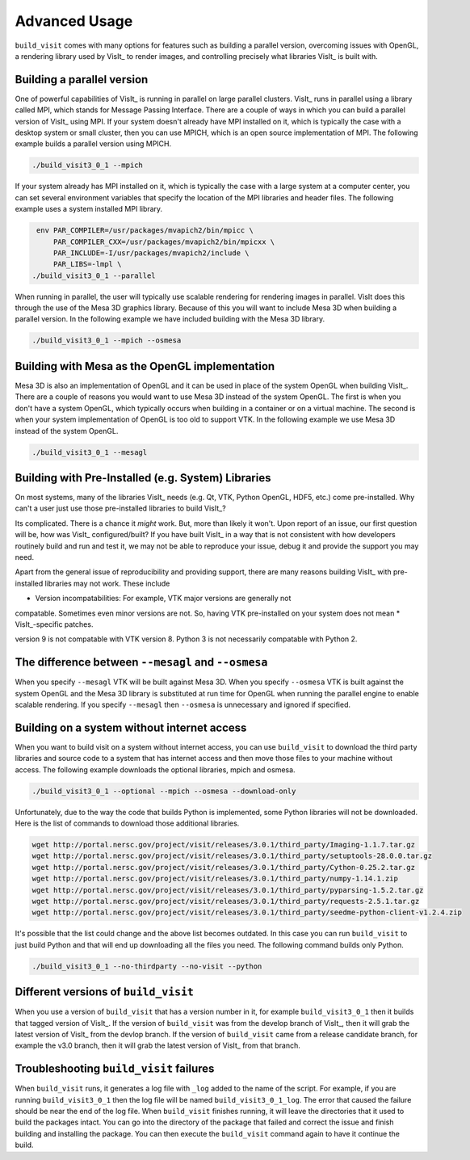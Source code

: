 .. _Advanced Usage:

Advanced Usage
--------------

``build_visit`` comes with many options for features such as building a
parallel version, overcoming issues with OpenGL, a rendering library used
by VisIt_ to render images, and controlling precisely what libraries
VisIt_ is built with.

Building a parallel version
~~~~~~~~~~~~~~~~~~~~~~~~~~~

One of powerful capabilities of VisIt_ is running in parallel on large
parallel clusters. VisIt_ runs in parallel using a library called MPI, which
stands for Message Passing Interface. There are a couple of ways in which you
can build a parallel version of VisIt_ using MPI. If your system doesn't
already have MPI installed on it, which is typically the case with a desktop
system or small cluster, then you can use MPICH, which is an open source
implementation of MPI. The following example builds a parallel version using
MPICH.

.. code:: bash

  ./build_visit3_0_1 --mpich

If your system already has MPI installed on it, which is typically the case
with a large system at a computer center, you can set several environment
variables that specify the location of the MPI libraries and header files.
The following example uses a system installed MPI library.

.. code:: bash

   env PAR_COMPILER=/usr/packages/mvapich2/bin/mpicc \
       PAR_COMPILER_CXX=/usr/packages/mvapich2/bin/mpicxx \
       PAR_INCLUDE=-I/usr/packages/mvapich2/include \
       PAR_LIBS=-lmpl \
  ./build_visit3_0_1 --parallel

When running in parallel, the user will typically use scalable rendering for
rendering images in parallel. VisIt does this through the use of the Mesa 3D
graphics library. Because of this you will want to include Mesa 3D when
building a parallel version. In the following example we have included
building with the Mesa 3D library.

.. code:: bash

  ./build_visit3_0_1 --mpich --osmesa

Building with Mesa as the OpenGL implementation
~~~~~~~~~~~~~~~~~~~~~~~~~~~~~~~~~~~~~~~~~~~~~~~

Mesa 3D is also an implementation of OpenGL and it can be used in place of
the system OpenGL when building VisIt_. There are a couple of reasons you
would want to use Mesa 3D instead of the system OpenGL. The first is when you
don't have a system OpenGL, which typically occurs when building in a container
or on a virtual machine. The second is when your system implementation of
OpenGL is too old to support VTK. In the following example we use Mesa 3D
instead of the system OpenGL.

.. code:: bash

  ./build_visit3_0_1 --mesagl

Building with Pre-Installed (e.g. System) Libraries
~~~~~~~~~~~~~~~~~~~~~~~~~~~~~~~~~~~~~~~~~~~~~~~~~~~

On most systems, many of the libraries VisIt_ needs (e.g. Qt, VTK, Python
OpenGL, HDF5, etc.) come pre-installed. Why can't a user just use those
pre-installed libraries to build VisIt_?

Its complicated. There is a chance it *might* work. But, more than likely
it won't. Upon report of an issue, our first question will be, how was VisIt_
configured/built? If you have built VisIt_ in a way that is not consistent with
how developers routinely build and run and test it, we may not be able to reproduce
your issue, debug it and provide the support you may need.

Apart from the general issue of reproducibility and providing support, there
are many reasons building VisIt_ with pre-installed libraries may not work.
These include

* Version incompatabilities: For example, VTK major versions are generally not
compatable. Sometimes even minor versions are not. So, having VTK pre-installed
on your system does not mean
* VisIt_-specific patches.

version 9 is not compatable with
VTK version 8. Python 3 is not necessarily compatable with Python 2.


The difference between ``--mesagl`` and ``--osmesa``
~~~~~~~~~~~~~~~~~~~~~~~~~~~~~~~~~~~~~~~~~~~~~~~~~~~~

When you specify ``--mesagl`` VTK will be built against Mesa 3D. When you 
specify ``--osmesa`` VTK is built against the system OpenGL and the Mesa 3D
library is substituted at run time for OpenGL when running the parallel
engine to enable scalable rendering. If you specify ``--mesagl`` then
``--osmesa`` is unnecessary and ignored if specified.

Building on a system without internet access
~~~~~~~~~~~~~~~~~~~~~~~~~~~~~~~~~~~~~~~~~~~~

When you want to build visit on a system without internet access, you can
use ``build_visit`` to download the third party libraries and source code
to a system that has internet access and then move those files to your
machine without access. The following example downloads the optional
libraries, mpich and osmesa.

.. code:: bash

  ./build_visit3_0_1 --optional --mpich --osmesa --download-only

Unfortunately, due to the way the code that builds Python is implemented,
some Python libraries will not be downloaded. Here is the list of commands
to download those additional libraries.

.. code:: bash

  wget http://portal.nersc.gov/project/visit/releases/3.0.1/third_party/Imaging-1.1.7.tar.gz
  wget http://portal.nersc.gov/project/visit/releases/3.0.1/third_party/setuptools-28.0.0.tar.gz
  wget http://portal.nersc.gov/project/visit/releases/3.0.1/third_party/Cython-0.25.2.tar.gz
  wget http://portal.nersc.gov/project/visit/releases/3.0.1/third_party/numpy-1.14.1.zip
  wget http://portal.nersc.gov/project/visit/releases/3.0.1/third_party/pyparsing-1.5.2.tar.gz
  wget http://portal.nersc.gov/project/visit/releases/3.0.1/third_party/requests-2.5.1.tar.gz
  wget http://portal.nersc.gov/project/visit/releases/3.0.1/third_party/seedme-python-client-v1.2.4.zip

It's possible that the list could change and the above list becomes outdated.
In this case you can run ``build_visit`` to just build Python and that will
end up downloading all the files you need. The following command builds only
Python.

.. code:: bash

  ./build_visit3_0_1 --no-thirdparty --no-visit --python

Different versions of ``build_visit``
~~~~~~~~~~~~~~~~~~~~~~~~~~~~~~~~~~~~~

When you use a version of ``build_visit`` that has a version number in it,
for example ``build_visit3_0_1`` then it builds that tagged version of
VisIt_. If the version of ``build_visit`` was from the develop branch of
VisIt_, then it will grab the latest version of VisIt_ from the devlop
branch. If the version of ``build_visit`` came from a release candidate
branch, for example the v3.0 branch, then it will grab the latest version
of VisIt_ from that branch.

Troubleshooting ``build_visit`` failures
~~~~~~~~~~~~~~~~~~~~~~~~~~~~~~~~~~~~~~~~

When ``build_visit`` runs, it generates a log file with ``_log`` added to
the name of the script. For example, if you are running ``build_visit3_0_1``
then the log file will be named ``build_visit3_0_1_log``. The error that
caused the failure should be near the end of the log file. When ``build_visit``
finishes running, it will leave the directories that it used to build
the packages intact. You can go into the directory of the package that
failed and correct the issue and finish building and installing the package.
You can then execute the ``build_visit`` command again to have it continue
the build.
